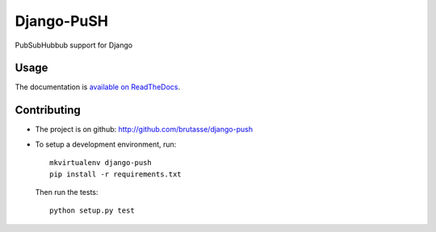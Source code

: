 Django-PuSH
===========

.. image:: https://travis-ci.org/brutasse/django-push.png?branch=master
   :alt: Build Status
   :target: https://travis-ci.org/brutasse/django-push

PubSubHubbub support for Django

Usage
-----

The documentation is `available on ReadTheDocs`_.

.. _available on ReadTheDocs: https://django-push.readthedocs.org/

Contributing
------------

* The project is on github: http://github.com/brutasse/django-push
* To setup a development environment, run::

      mkvirtualenv django-push
      pip install -r requirements.txt

  Then run the tests::

      python setup.py test
